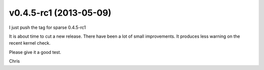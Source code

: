v0.4.5-rc1 (2013-05-09)
=======================

I just push the tag for sparse 0.4.5-rc1

It is about time to cut a new release. There have been a lot of
small improvements. It produces less warning on the recent kernel
check.

Please give it a good test.

Chris
